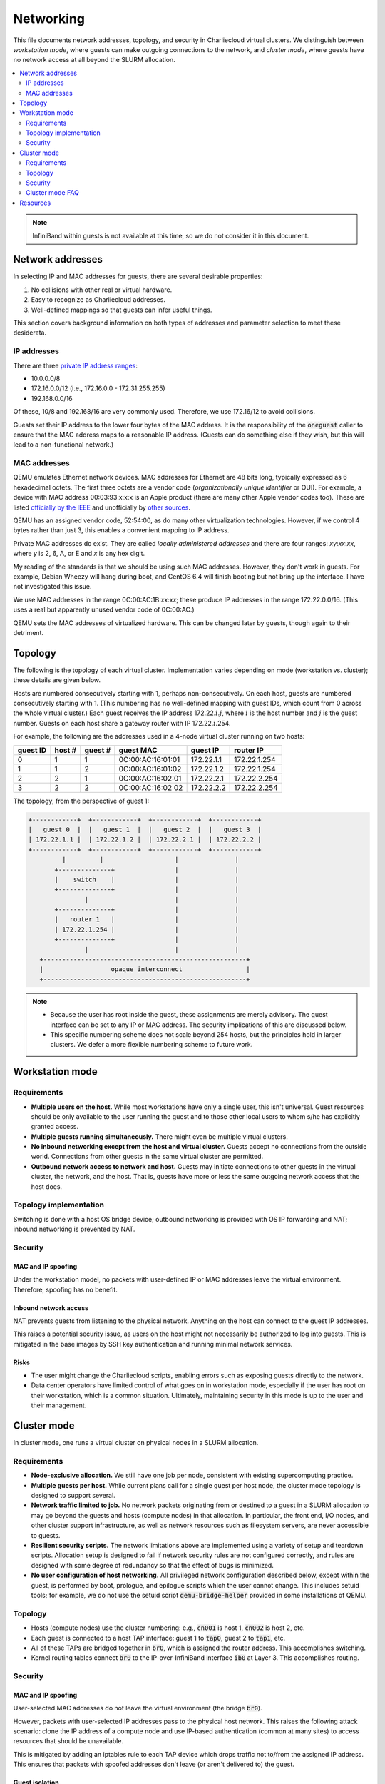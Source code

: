 Networking
**********

This file documents network addresses, topology, and security in
Charliecloud virtual clusters. We distinguish between *workstation
mode*, where guests can make outgoing connections to the network, and
*cluster mode*, where guests have no network access at all beyond the
SLURM allocation.

.. contents::
   :depth: 2
   :local:

.. note::

   InfiniBand within guests is not available at this time, so we do not
   consider it in this document.


Network addresses
=================

In selecting IP and MAC addresses for guests, there are several
desirable properties:

#. No collisions with other real or virtual hardware.
#. Easy to recognize as Charliecloud addresses.
#. Well-defined mappings so that guests can infer useful things.

This section covers background information on both types of addresses
and parameter selection to meet these desiderata.

IP addresses
------------

There are three `private IP address
ranges <http://en.wikipedia.org/wiki/Private_network#Private_IPv4_address_spaces>`_:

* 10.0.0.0/8
* 172.16.0.0/12 (i.e., 172.16.0.0 - 172.31.255.255)
* 192.168.0.0/16

Of these, 10/8 and 192.168/16 are very commonly used. Therefore, we use
172.16/12 to avoid collisions.

Guests set their IP address to the lower four bytes of the MAC address. It is
the responsibility of the :code:`oneguest` caller to ensure that the MAC address
maps to a reasonable IP address. (Guests can do something else if they wish,
but this will lead to a non-functional network.)

MAC addresses
-------------

QEMU emulates Ethernet network devices. MAC addresses for Ethernet are 48 bits
long, typically expressed as 6 hexadecimal octets. The first three octets are
a vendor code (*organizationally unique identifier* or OUI). For example, a
device with MAC address 00:03:93:x:x:x is an Apple product (there are many
other Apple vendor codes too). These are listed `officially by the IEEE
<http://standards.ieee.org/develop/regauth/oui/oui.txt>`_ and unofficially by
`other sources
<https://code.wireshark.org/review/gitweb?p=wireshark.git;a=blob_plain;f=manuf>`_.

QEMU has an assigned vendor code, 52:54:00, as do many other virtualization
technologies. However, if we control 4 bytes rather than just 3, this enables
a convenient mapping to IP address.

Private MAC addresses do exist. They are called *locally administered
addresses* and there are four ranges: *xy*:*xx*:*xx*, where *y* is 2, 6, A, or
E and *x* is any hex digit.

My reading of the standards is that we should be using such MAC addresses.
However, they don't work in guests. For example, Debian Wheezy will hang
during boot, and CentOS 6.4 will finish booting but not bring up the
interface. I have not investigated this issue.

We use MAC addresses in the range 0C:00:AC:1B:*xx*:*xx*; these produce IP
addresses in the range 172.22.0.0/16. (This uses a real but apparently unused
vendor code of 0C:00:AC.)

QEMU sets the MAC addresses of virtualized hardware. This can be changed later
by guests, though again to their detriment.


Topology
========

The following is the topology of each virtual cluster. Implementation varies
depending on mode (workstation vs. cluster); these details are given below.

Hosts are numbered consecutively starting with 1, perhaps non-consecutively.
On each host, guests are numbered consecutively starting with 1. (This
numbering has no well-defined mapping with guest IDs, which count from 0
across the whole virtual cluster.) Each guest receives the IP address 172.22.\
:math:`i`.\ :math:`j`, where :math:`i` is the host number and :math:`j` is the
guest number. Guests on each host share a gateway router with IP 172.22.\
:math:`i`.254.

For example, the following are the addresses used in a 4-node virtual
cluster running on two hosts:

========  ======  =======  =================  ==========  ============
guest ID  host #  guest #  guest MAC          guest IP    router IP
========  ======  =======  =================  ==========  ============
0         1       1        0C:00:AC:16:01:01  172.22.1.1  172.22.1.254
1         1       2        0C:00:AC:16:01:02  172.22.1.2  172.22.1.254
2         2       1        0C:00:AC:16:02:01  172.22.2.1  172.22.2.254
3         2       2        0C:00:AC:16:02:02  172.22.2.2  172.22.2.254
========  ======  =======  =================  ==========  ============

The topology, from the perspective of guest 1:

.. code-block:: text

   +------------+  +------------+  +------------+  +------------+
   |   guest 0  |  |   guest 1  |  |   guest 2  |  |   guest 3  |
   | 172.22.1.1 |  | 172.22.1.2 |  | 172.22.2.1 |  | 172.22.2.2 |
   +------------+  +------------+  +------------+  +------------+
            |         |                   |               |
          +--------------+                |               |
          |    switch    |                |               |
          +--------------+                |               |
                  |                       |               |
          +--------------+                |               |
          |   router 1   |                |               |
          | 172.22.1.254 |                |               |
          +--------------+                |               |
                  |                       |               |
      +------------------------------------------------------+
      |                  opaque interconnect                 |
      +------------------------------------------------------+

.. note::

   * Because the user has root inside the guest, these assignments are merely
     advisory. The guest interface can be set to any IP or MAC address. The
     security implications of this are discussed below.

   * This specific numbering scheme does not scale beyond 254 hosts, but the
     principles hold in larger clusters. We defer a more flexible numbering
     scheme to future work.


Workstation mode
================

Requirements
------------

* **Multiple users on the host.** While most workstations have only a single
  user, this isn't universal. Guest resources should be only available to the
  user running the guest and to those other local users to whom s/he has
  explicitly granted access.

* **Multiple guests running simultaneously.** There might even be multiple
  virtual clusters.

* **No inbound networking except from the host and virtual cluster.** Guests
  accept no connections from the outside world. Connections from other guests
  in the same virtual cluster are permitted.

* **Outbound network access to network and host.** Guests may initiate
  connections to other guests in the virtual cluster, the network, and the
  host. That is, guests have more or less the same outgoing network access
  that the host does.

Topology implementation
-----------------------

Switching is done with a host OS bridge device; outbound networking is
provided with OS IP forwarding and NAT; inbound networking is prevented by
NAT.

Security
--------

MAC and IP spoofing
~~~~~~~~~~~~~~~~~~~

Under the workstation model, no packets with user-defined IP or MAC addresses
leave the virtual environment. Therefore, spoofing has no benefit.

Inbound network access
~~~~~~~~~~~~~~~~~~~~~~

NAT prevents guests from listening to the physical network. Anything on the
host can connect to the guest IP addresses.

This raises a potential security issue, as users on the host might not
necessarily be authorized to log into guests. This is mitigated in the base
images by SSH key authentication and running minimal network services.

Risks
~~~~~

* The user might change the Charliecloud scripts, enabling errors such as
  exposing guests directly to the network.

* Data center operators have limited control of what goes on in workstation
  mode, especially if the user has root on their workstation, which is a
  common situation. Ultimately, maintaining security in this mode is up to the
  user and their management.


Cluster mode
============

In cluster mode, one runs a virtual cluster on physical nodes in a SLURM
allocation.

Requirements
------------

* **Node-exclusive allocation.** We still have one job per node, consistent
  with existing supercomputing practice.

* **Multiple guests per host.** While current plans call for a single guest
  per host node, the cluster mode topology is designed to support several.

* **Network traffic limited to job.** No network packets originating from or
  destined to a guest in a SLURM allocation to may go beyond the guests and
  hosts (compute nodes) in that allocation. In particular, the front end, I/O
  nodes, and other cluster support infrastructure, as well as network
  resources such as filesystem servers, are never accessible to guests.

* **Resilient security scripts.** The network limitations above are
  implemented using a variety of setup and teardown scripts. Allocation setup
  is designed to fail if network security rules are not configured correctly,
  and rules are designed with some degree of redundancy so that the effect of
  bugs is minimized.

* **No user configuration of host networking.** All privileged network
  configuration described below, except within the guest, is performed by
  boot, prologue, and epilogue scripts which the user cannot change. This
  includes setuid tools; for example, we do not use the setuid script
  :code:`qemu-bridge-helper` provided in some installations of QEMU.

Topology
--------

* Hosts (compute nodes) use the cluster numbering: e.g., :code:`cn001` is host
  1, :code:`cn002` is host 2, etc.

* Each guest is connected to a host TAP interface: guest 1 to :code:`tap0`,
  guest 2 to :code:`tap1`, etc.

* All of these TAPs are bridged together in :code:`br0`, which is assigned the
  router address. This accomplishes switching.

* Kernel routing tables connect :code:`br0` to the IP-over-InfiniBand
  interface :code:`ib0` at Layer 3. This accomplishes routing.

Security
--------

MAC and IP spoofing
~~~~~~~~~~~~~~~~~~~

User-selected MAC addresses do not leave the virtual environment (the bridge
:code:`br0`).

However, packets with user-selected IP addresses pass to the physical host
network. This raises the following attack scenario: clone the IP address of a
compute node and use IP-based authentication (common at many sites) to access
resources that should be unavailable.

This is mitigated by adding an iptables rule to each TAP device which drops
traffic not to/from the assigned IP address. This ensures that packets with
spoofed addresses don't leave (or aren't delivered to) the guest.

Guest isolation
~~~~~~~~~~~~~~~

Guest traffic should only travel between guests in the same job, and in
particular it should not be allowed to leave the compute nodes. This prevents
both (a) others accessing perhaps-insecure guest services and (b) guests
accessing resources that should be unavailable.

This is mitigated with iptables rules that drop outgoing traffic not destined
for guests or hosts in the job and incoming traffic not originating from
guests or hosts in the job.

Risks
~~~~~

The risks of the above plan include:

* Problems with the firewall rules can leave openings that were not intended.
  This is mitigated by redundant checks that the rules are set up correctly.

* Guest traffic with other compute nodes (and their guests) is filtered only
  on the host. However, other sandboxing means surround the the compute nodes,
  limiting the scope of any problems.

While it's true that a user who pwns a host can then adjust the firewall rules
to escalate guest access, this is more work than simply using the pwned host
directly. Therefore, we don't worry too much about maliciously adjusted
rules.

Cluster mode FAQ
----------------

* **Why not use point-to-point links over TCP sockets?** This would completely
  avoid guest traffic being on the physical network, but we would need a
  complete graph, which doesn't scale well.

* **How about NAT?** This would make it difficult for guest codes to find one
  another.

* **This means guests get no DNS!** That's right, but they don't need it
  really since they only need to talk to their peers in the job. Charliecloud
  provides an :code:`/etc/hosts` file with symbolic names for the guests in a
  cluster.

* **We could build a second physical network.** This network wouldn't go
  beyond the compute nodes. Then, even if network traffic escaped the software
  constraints, it couldn't go beyond the compute nodes. This approach would be
  pretty reliable but also expensive, and it wouldn't serve the Charliecloud
  goal of augmenting existing clusters.


Resources
=========

* https://people.gnome.org/~markmc/qemu-networking.html
* https://wiki.archlinux.org/index.php/QEMU#Networking
* http://wiki.qemu.org/Features/HelperNetworking
* http://www.linux-kvm.org/page/Networking
* https://www.kernel.org/doc/Documentation/networking/tuntap.txt
* https://www.berrange.com/posts/2011/10/03/guest-mac-spoofing-denial-of-service-and-preventing-it-with-libvirt-and-kvm/
